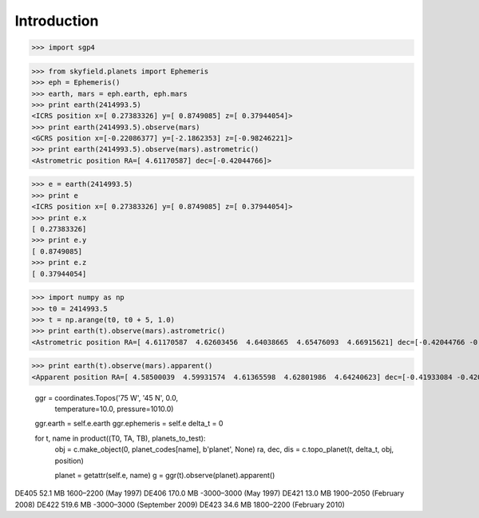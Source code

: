 
============
Introduction
============


>>> import sgp4


>>> from skyfield.planets import Ephemeris
>>> eph = Ephemeris()
>>> earth, mars = eph.earth, eph.mars
>>> print earth(2414993.5)
<ICRS position x=[ 0.27383326] y=[ 0.8749085] z=[ 0.37944054]>
>>> print earth(2414993.5).observe(mars)
<GCRS position x=[-0.22086377] y=[-2.1862353] z=[-0.98246221]>
>>> print earth(2414993.5).observe(mars).astrometric()
<Astrometric position RA=[ 4.61170587] dec=[-0.42044766]>

>>> e = earth(2414993.5)
>>> print e
<ICRS position x=[ 0.27383326] y=[ 0.8749085] z=[ 0.37944054]>
>>> print e.x
[ 0.27383326]
>>> print e.y
[ 0.8749085]
>>> print e.z
[ 0.37944054]

>>> import numpy as np
>>> t0 = 2414993.5
>>> t = np.arange(t0, t0 + 5, 1.0)
>>> print earth(t).observe(mars).astrometric()
<Astrometric position RA=[ 4.61170587  4.62603456  4.64038665  4.65476093  4.66915621] dec=[-0.42044766 -0.42106794 -0.42161316 -0.42208295 -0.42247693]>

>>> print earth(t).observe(mars).apparent()
<Apparent position RA=[ 4.58500039  4.59931574  4.61365598  4.62801986  4.64240623] dec=[-0.41933084 -0.42008982 -0.42077423 -0.42138359 -0.42191745]>


        ggr = coordinates.Topos('75 W', '45 N', 0.0,
                                temperature=10.0, pressure=1010.0)
        ggr.earth = self.e.earth
        ggr.ephemeris = self.e
        delta_t = 0

        for t, name in product((T0, TA, TB), planets_to_test):
            obj = c.make_object(0, planet_codes[name], b'planet', None)
            ra, dec, dis = c.topo_planet(t, delta_t, obj, position)

            planet = getattr(self.e, name)
            g = ggr(t).observe(planet).apparent()


DE405  52.1 MB  1600–2200 (May 1997)
DE406 170.0 MB -3000–3000 (May 1997)
DE421  13.0 MB  1900–2050 (February 2008)
DE422 519.6 MB -3000–3000 (September 2009)
DE423  34.6 MB  1800–2200 (February 2010)


